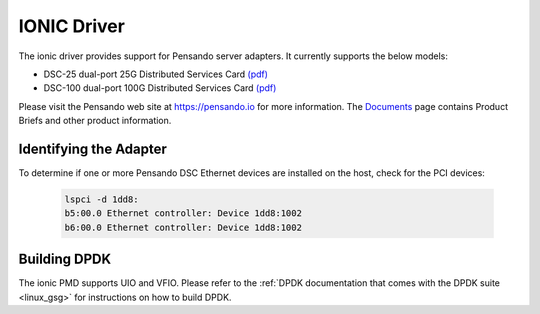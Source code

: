 ..  SPDX-License-Identifier: (BSD-3-Clause OR GPL-2.0)
    Copyright(c) 2018-2020 Pensando Systems, Inc. All rights reserved.

IONIC Driver
============

The ionic driver provides support for Pensando server adapters.
It currently supports the below models:

- DSC-25 dual-port 25G Distributed Services Card `(pdf) <https://pensando.io/wp-content/uploads/2020/03/Pensando-DSC-25-Product-Brief.pdf>`__
- DSC-100 dual-port 100G Distributed Services Card `(pdf) <https://pensando.io/wp-content/uploads/2020/03/Pensando-DSC-100-Product-Brief.pdf>`__

Please visit the Pensando web site at https://pensando.io for more information.
The `Documents <https://pensando.io/documents/>`_ page contains Product Briefs and other product information.

Identifying the Adapter
-----------------------

To determine if one or more Pensando DSC Ethernet devices are installed
on the host, check for the PCI devices:

   .. code-block:: console

      lspci -d 1dd8:
      b5:00.0 Ethernet controller: Device 1dd8:1002
      b6:00.0 Ethernet controller: Device 1dd8:1002


Building DPDK
-------------

The ionic PMD supports UIO and VFIO. Please refer to the
:ref:`DPDK documentation that comes with the DPDK suite <linux_gsg>`
for instructions on how to build DPDK.
